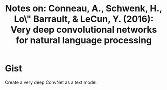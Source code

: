 #+TITLE: Notes on: Conneau, A., Schwenk, H., Lo\"\ic Barrault, & LeCun, Y. (2016): Very deep convolutional networks for natural language processing

* Gist

Create a very deep ConvNet as a text model.
